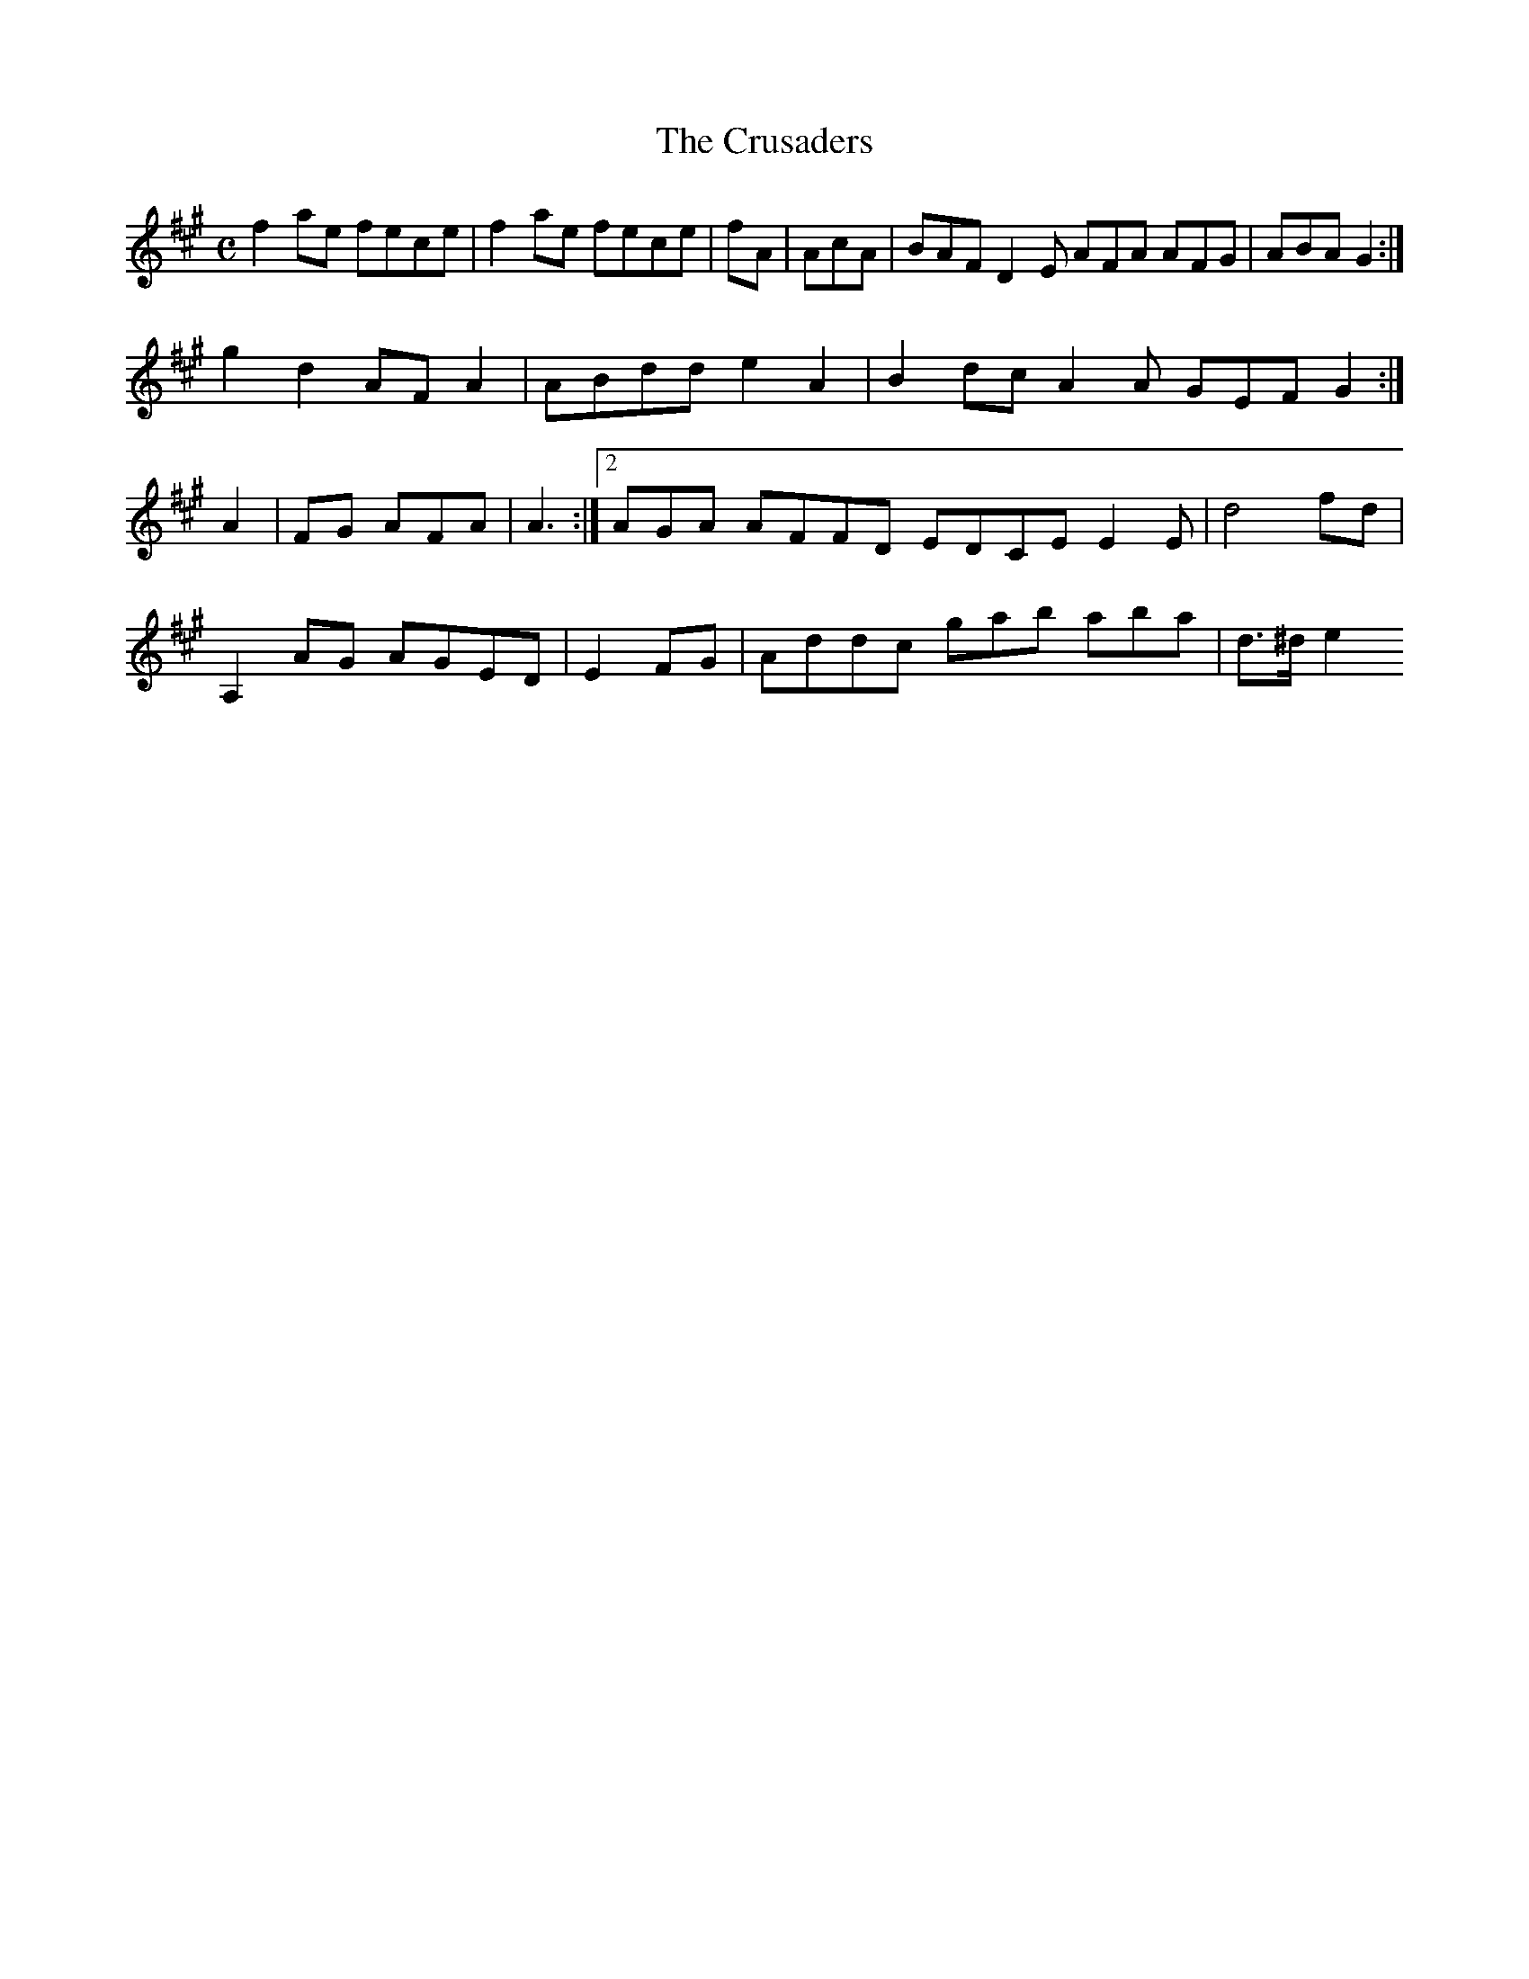 X:161
T:The Crusaders
Z: id:dc-reel-148
M:C
L:1/8
K:F# Minor
f2ae fece|f2ae fece|fA|AcA|BAF D2E AFA AFG|ABA G2:|!
g2d2 AFA2|ABdd e2A2|B2dc A2A GEF G2:|!
A2|FG AFA|A3:|[2 AGA AFFD EDCE E2E|d4 fd|!
A,2AG AGED|E2FG|Addc gab aba|
M:|!
d>^d e2